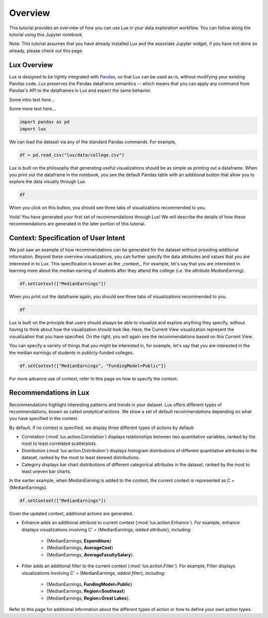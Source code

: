 ********
Overview
********

This tutorial provides an overview of how you can use Lux in your data exploration workflow. 
You can follow along the tutorial using this Jupyter notebook. 

Note: This tutorial assumes that you have already installed Lux and the associate Jupyter widget, if you have not done so already, please check out this page.

.. TODO: add link to page

Lux Overview
---------------------

Lux is designed to be tightly integrated with `Pandas <https://pandas.pydata.org/>`_, so that Lux can be used as-is, without modifying your existing Pandas code.
Lux preserves the Pandas dataframe semantics -- which means that you can apply any command from Pandas's API to the dataframes in Lux and expect the same behavior.

Some intro text here...

.. helloworld::

Some more text here...

.. code-block:: python

    import pandas as pd
    import lux

We can load the dataset via any of the standard Pandas commands. For example, 

.. code-block:: python

    df = pd.read_csv("lux/data/college.csv")

Lux is built on the philosophy that generating useful visualizations should be as simple as printing out a dataframe. 
When you print out the dataframe in the notebook, you see the default Pandas table with an additional button that allow you to explore the data visually through Lux.

.. code-block:: python

    df

.. TODO: insert image

When you click on this button, you should see three tabs of visualizations recommended to you. 

.. TODO: insert image

Voila! You have generated your first set of recommendations through Lux!
We will describe the details of how these recommendations are generated in the later portion of this tutorial.

.. TODO: insert link

Context: Specification of User Intent
-------------------------------------

We just saw an example of how recommendations can be generated for the dataset without providing additional information.
Beyond these overview visualizations, you can further specify the data attributes and values that you are interested in to Lux. 
This specification is known as the _context_.  
For example, let's say that you are interested in learning more about the median earning of students after they attend the college (i.e. the attribute `MedianEarning`).

.. code-block:: python

    df.setContext(["MedianEarnings"])

When you print out the dataframe again, you should see three tabs of visualizations recommended to you. 

.. code-block:: python

    df

.. TODO: insert image

Lux is built on the principle that users should always be able to visualize and explore anything they specify, without having to think about how the visualization should look like. 
Here, the Current View visualization represent the visualization that you have specified. 
On the right, you will again see the recommendations based on this Current View.

You can specify a variety of things that you might be interested in, for example, let's say that you are interested in the the median earnings of students in publicly-funded colleges.

.. code-block:: python

    df.setContext(["MedianEarnings", "FundingModel=Public"])

For more advance use of context, refer to this page on how to specify the context.

Recommendations in Lux
----------------------

Recommendations highlight interesting patterns and trends in your dataset. 
Lux offers different types of recommendations, known as called `analytical actions`.
We show a set of default recommendations depending on what you have specified in the context.

By default, if no context is specified, we display three different types of actions by default: 

- Correlation (:mod:`lux.action.Correlation`) displays relationships between two quantitative variables, ranked by the most to least correlated scatterplots.
- Distribution (:mod:`lux.action.Distribution`) displays histogram distributions of different quantitative attributes in the dataset, ranked by the most to least skewed distributions.
- Category displays bar chart distributions of different categorical attributes in the dataset, ranked by the most to least uneven bar charts.

In the earlier example, when `MedianEarning` is added to the context, the current context is represented as C = {MedianEarnings}.

.. code-block:: python

    df.setContext(["MedianEarnings"])

Given the updated context, additional actions are generated. 

- Enhance adds an additional attribute to current context (:mod:`lux.action.Enhance`). For example, enhance displays visualizations involving C' = {MedianEarnings, *added attribute*}, including:

    - {MedianEarnings, **Expenditure**}
    - {MedianEarnings, **AverageCost**}
    - {MedianEarnings, **AverageFacultySalary**}.

- Filter adds an additional filter to the current context (:mod:`lux.action.Filter`). For example, Filter displays visualizations involving C' = {MedianEarnings, *added filter*}, including: 

    - {MedianEarnings, **FundingModel=Public**}
    - {MedianEarnings, **Region=Southeast**}
    - {MedianEarnings, **Region=Great Lakes**}.

Refer to this page for additional information about the different types of action or how to define your own action types.

.. Add link to recommendation type details page